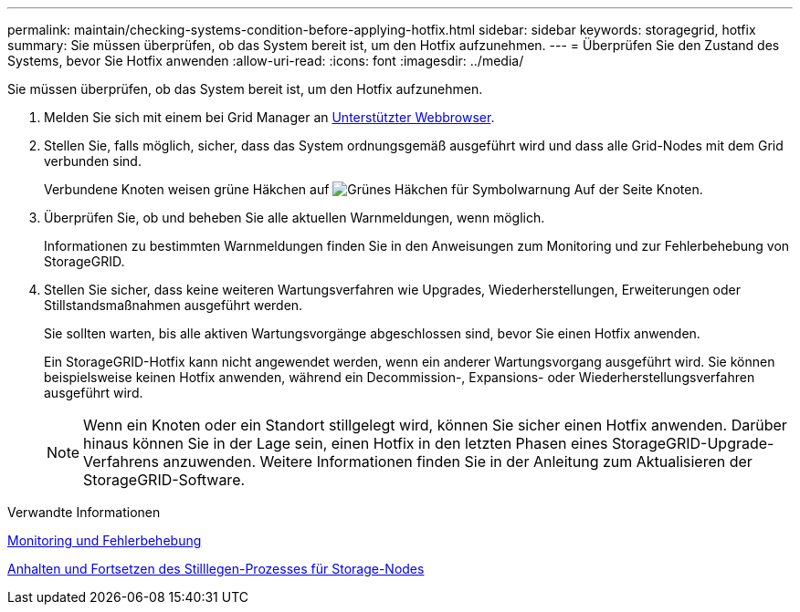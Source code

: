 ---
permalink: maintain/checking-systems-condition-before-applying-hotfix.html 
sidebar: sidebar 
keywords: storagegrid, hotfix 
summary: Sie müssen überprüfen, ob das System bereit ist, um den Hotfix aufzunehmen. 
---
= Überprüfen Sie den Zustand des Systems, bevor Sie Hotfix anwenden
:allow-uri-read: 
:icons: font
:imagesdir: ../media/


[role="lead"]
Sie müssen überprüfen, ob das System bereit ist, um den Hotfix aufzunehmen.

. Melden Sie sich mit einem bei Grid Manager an xref:../admin/web-browser-requirements.adoc[Unterstützter Webbrowser].
. Stellen Sie, falls möglich, sicher, dass das System ordnungsgemäß ausgeführt wird und dass alle Grid-Nodes mit dem Grid verbunden sind.
+
Verbundene Knoten weisen grüne Häkchen auf image:../media/icon_alert_green_checkmark.png["Grünes Häkchen für Symbolwarnung"] Auf der Seite Knoten.

. Überprüfen Sie, ob und beheben Sie alle aktuellen Warnmeldungen, wenn möglich.
+
Informationen zu bestimmten Warnmeldungen finden Sie in den Anweisungen zum Monitoring und zur Fehlerbehebung von StorageGRID.

. Stellen Sie sicher, dass keine weiteren Wartungsverfahren wie Upgrades, Wiederherstellungen, Erweiterungen oder Stillstandsmaßnahmen ausgeführt werden.
+
Sie sollten warten, bis alle aktiven Wartungsvorgänge abgeschlossen sind, bevor Sie einen Hotfix anwenden.

+
Ein StorageGRID-Hotfix kann nicht angewendet werden, wenn ein anderer Wartungsvorgang ausgeführt wird. Sie können beispielsweise keinen Hotfix anwenden, während ein Decommission-, Expansions- oder Wiederherstellungsverfahren ausgeführt wird.

+

NOTE: Wenn ein Knoten oder ein Standort stillgelegt wird, können Sie sicher einen Hotfix anwenden. Darüber hinaus können Sie in der Lage sein, einen Hotfix in den letzten Phasen eines StorageGRID-Upgrade-Verfahrens anzuwenden. Weitere Informationen finden Sie in der Anleitung zum Aktualisieren der StorageGRID-Software.



.Verwandte Informationen
xref:../monitor/index.adoc[Monitoring und Fehlerbehebung]

xref:pausing-and-resuming-decommission-process-for-storage-nodes.adoc[Anhalten und Fortsetzen des Stilllegen-Prozesses für Storage-Nodes]
